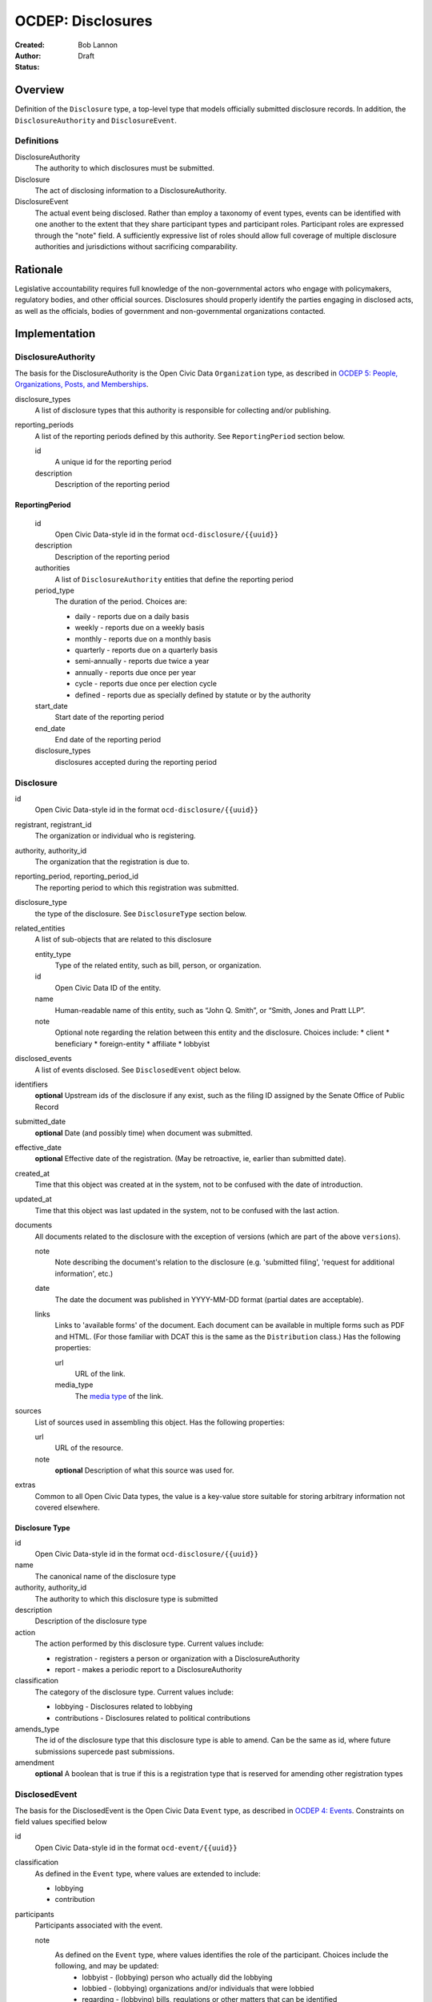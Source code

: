 ====================
OCDEP: Disclosures
====================

:Created: 
:Author: Bob Lannon
:Status: Draft

Overview
========

Definition of the ``Disclosure`` type, a top-level type that models officially submitted disclosure records. In addition, the ``DisclosureAuthority`` and ``DisclosureEvent``.

Definitions
-----------

DisclosureAuthority
    The authority to which disclosures must be submitted.

Disclosure
    The act of disclosing information to a DisclosureAuthority.

DisclosureEvent
    The actual event being disclosed. Rather than employ a taxonomy of event types, events can be identified with one another to the extent that they share participant types and participant roles. Participant roles are expressed through the "note" field. A sufficiently expressive list of roles should allow full coverage of multiple disclosure authorities and jurisdictions without sacrificing comparability.

Rationale
=========

Legislative accountability requires full knowledge of the non-governmental actors who engage with policymakers, regulatory bodies, and other official sources. Disclosures should properly identify the parties engaging in disclosed acts, as well as the officials, bodies of government and non-governmental organizations contacted.

Implementation
==============

DisclosureAuthority
-------------------
The basis for the DisclosureAuthority is the Open Civic Data ``Organization`` type, as described in `OCDEP 5: People, Organizations, Posts, and Memberships <http://opencivicdata.readthedocs.org/en/latest/proposals/0005.html>`_.

disclosure_types
    A list of disclosure types that this authority is responsible for collecting and/or publishing. 

reporting_periods
    A list of the reporting periods defined by this authority. See ``ReportingPeriod`` section below.

    id
        A unique id for the reporting period

    description
        Description of the reporting period

ReportingPeriod
~~~~~~~~~~~~~~~
    id
        Open Civic Data-style id in the format ``ocd-disclosure/{{uuid}}``

    description
        Description of the reporting period

    authorities
        A list of ``DisclosureAuthority`` entities that define the reporting period

    period_type
        The duration of the period. Choices are:

        * daily         - reports due on a daily basis
        * weekly        - reports due on a weekly basis
        * monthly       - reports due on a monthly basis
        * quarterly     - reports due on a quarterly basis
        * semi-annually - reports due twice a year
        * annually      - reports due once per year
        * cycle         - reports due once per election cycle
        * defined       - reports due as specially defined by statute or by the authority

    start_date
        Start date of the reporting period

    end_date
        End date of the reporting period

    disclosure_types
        disclosures accepted during the reporting period

Disclosure
----------

id
    Open Civic Data-style id in the format ``ocd-disclosure/{{uuid}}``

registrant, registrant_id
    The organization or individual who is registering.

authority, authority_id
    The organization that the registration is due to.

reporting_period, reporting_period_id
    The reporting period to which this registration was submitted.

disclosure_type
    the type of the disclosure. See ``DisclosureType`` section below.

related_entities
    A list of sub-objects that are related to this disclosure

    entity_type
        Type of the related entity, such as bill, person, or organization.
    
    id
        Open Civic Data ID of the entity.
    
    name
        Human-readable name of this entity, such as “John Q. Smith”, or “Smith, Jones and Pratt LLP”.
    note
        Optional note regarding the relation between this entity and the disclosure. Choices include:
        * client
        * beneficiary
        * foreign-entity
        * affiliate
        * lobbyist

disclosed_events
    A list of events disclosed. See ``DisclosedEvent`` object below.

identifiers
    **optional**
    Upstream ids of the disclosure if any exist, such as the filing ID assigned by the Senate Office of Public Record

submitted_date
    **optional**
    Date (and possibly time) when document was submitted.

effective_date
    **optional**
    Effective date of the registration. (May be retroactive, ie, earlier than submitted date).

created_at
    Time that this object was created at in the system, not to be confused with the date of
    introduction.

updated_at
    Time that this object was last updated in the system, not to be confused with the last action.

documents
    All documents related to the disclosure with the exception of versions (which are part of
    the above ``versions``).

    note
        Note describing the document's relation to the disclosure (e.g. 'submitted filing', 'request for additional information', etc.)
    date
        The date the document was published in YYYY-MM-DD format
        (partial dates are acceptable).
    links
        Links to 'available forms' of the document.  Each document can be available in
        multiple forms such as PDF and HTML.  (For those familiar with DCAT this is the same
        as the ``Distribution`` class.)
        Has the following properties:

        url
            URL of the link.
        media_type
            The `media type <http://en.wikipedia.org/wiki/Internet_media_type>`_ of the link.

sources
    List of sources used in assembling this object.  Has the following properties:

    url
        URL of the resource.
    note
        **optional**
        Description of what this source was used for.

extras
    Common to all Open Civic Data types, the value is a key-value store suitable for storing arbitrary information not covered elsewhere.

Disclosure Type
~~~~~~~~~~~~~~~

id
    Open Civic Data-style id in the format ``ocd-disclosure/{{uuid}}``

name
    The canonical name of the disclosure type

authority, authority_id
    The authority to which this disclosure type is submitted

description
    Description of the disclosure type

action
    The action performed by this disclosure type. Current values include:
    
    * registration  - registers a person or organization with a DisclosureAuthority
    * report        - makes a periodic report to a DisclosureAuthority

classification
    The category of the disclosure type. Current values include:
        
    * lobbying      - Disclosures related to lobbying
    * contributions - Disclosures related to political contributions

amends_type
    The id of the disclosure type that this disclosure type is able to amend. Can be the same as id, where future submissions supercede past submissions.

amendment
    **optional**
    A boolean that is true if this is a registration type that is reserved for amending other registration types

DisclosedEvent
--------------
The basis for the DisclosedEvent is the Open Civic Data ``Event`` type, as described in `OCDEP 4: Events <http://opencivicdata.readthedocs.org/en/latest/proposals/0004.html>`_. Constraints on field values specified below

id
    Open Civic Data-style id in the format ``ocd-event/{{uuid}}``

classification
    As defined in the ``Event`` type, where values are extended to include:

    * lobbying
    * contribution

participants
    Participants associated with the event. 

    note
        As defined on the ``Event`` type, where values identifies the role of the participant. Choices include the following, and may be updated:
          * lobbyist      - (lobbying) person who actually did the lobbying
          * lobbied       - (lobbying) organizations and/or individuals that were lobbied
          * regarding     - (lobbying) bills, regulations or other matters that can be identified
          * contributor   - (contributions) the source of the transaction
          * recipient     - (contributions) the target of the contribution
          * lender        - (contributions) the source of a loan
          * borrower      - (contributions) the recipient of a loan
          * creditor      - (contributions) entity to which a debt is owed
          * debtor        - (contributions) entity which owes a debt


Defined Schema
--------------

Schema::

    disclosure_actions = ["registration", "report"]

    disclosure_classifications = ["lobbying", "contributions"]

    disclosure_participant_roles = ["lobbyist",
                                    "lobbied",
                                    "regarding",
                                    "contributor",
                                    "recipient",
                                    "lender",
                                    "borrower",
                                    "creditor",
                                    "debtor"]

    disclosure_type_schema = {
        "properties": {
            "id": {
                "type": "string"
            },
            "name": {
                "type": "string"
            },
            "authority": {
                "type": "string"
            },
            "authority_id": {
                "type": "string"
            },
            "description": {
                "type": "string"
            },
            "action": {
                "type": "string",
                "enum": disclosure_actions
            },
            "classification": {
                "type": "string",
                "enum": disclosure_classifications
            },
            "amends_type": {
                "type": "string"
            },
            "amendment": {
                "type": "boolean"
            }
        },
        "type": "object"
    }

    disclosed_event_schema = {
        "properties": {
            "id": {
                "type": "string"
            },
            "classification": {
                "type": "string",
                "enum": disclosure_actions
            },
            "name": {
                "type": "string"
            },
            "start_time": {
                "type": "datetime"
            },
            "timezone": {
                "type": "string"
            },
            "all_day": {
                "type": "boolean"
            },
            "end_time": {
                "type": ["datetime", "null"]
            },
            "status": {
                "type": "string",
                "blank": True,
                "enum": ["cancelled", "tentative", "confirmed", "passed"],
            },
            "description": {
                "type": "string",
                "blank": True
            },
            "location": {
                "type": "object",
                "properties": {

                    "name": {
                        "type": "string"
                    },

                    "note": {
                        "type": "string",
                        "blank": True
                    },

                    "url": {
                        "required": False,
                        "type": "string",
                    },

                    "coordinates": {
                        "type": ["object", "null"],
                        "properties": {
                            "latitude": {
                                "type": "string",
                            },

                            "longitude": {
                                "type": "string",
                            }
                        }
                    },
                },
            },

            "media": media_schema,

            "documents": {
                "items": {
                    "properties": {
                        "note": {
                            "type": "string"
                        },
                        "url": {
                            "type": "string"
                        },
                        "media_type": {
                            "type": "string"
                        },
                    },
                    "type": "object"
                },
                "type": "array"
            },

            "links": {
                "items": {
                    "properties": {

                        "note": {
                            "type": "string",
                            "blank": True
                        },

                        "url": {
                            "format": "uri",
                            "type": "string"
                        }
                    },
                    "type": "object"
                },
                "type": "array"
            },

            "participants": {
                "items": {
                    "properties": {

                        "name": {
                            "type": "string",
                        },

                        "id": {
                            "type": ["string", "null"]
                        },

                        "type": {
                            "enum": ["organization", "person"],
                            "type": "string"
                        },

                        "note": {
                            "type": "string",
                            "enum": disclosure_participant_roles
                        },

                    },
                    "type": "object"
                },
                "type": "array"
            },

            "agenda": {
                "items": {
                    "properties": {
                        "description": {
                            "type": "string"
                        },

                        "order": {
                            "type": ["string", "null"]
                        },

                        "subjects": {
                            "items": {"type": "string"},
                            "type": "array"
                        },

                        "media": media_schema,

                        "notes": {
                            "items": {
                                "type": "string"
                            },
                            "type": "array",
                            "minItems": 0
                        },

                        "related_entities": {
                            "items": {
                                "properties": {
                                    "entity_type": {
                                        "type": "string"
                                    },

                                    "id": {
                                        "type": ["string", "null"]
                                    },

                                    "name": {
                                        "type": "string"
                                    },

                                    "note": {
                                        "type": ["string", "null"]
                                    },
                                },
                                "type": "object"
                            },
                            "minItems": 0,
                            "type": "array"
                        },
                    },
                    "type": "object"
                },
                "minItems": 0,
                "type": "array"
            },
            "sources": sources,
            "extras": extras
        },
        "type": "object"
    }

    disclosure_related_entity_roles = ["client",
                                       "beneficiary",
                                       "foreign-entity",
                                       "affiliate"]

    disclosure_schema = {
        "properties": {
            "id": {
                "type": "string"
            },
            "registrant": {
                "type": "string"
            },
            "registrant_id": {
                "type": "string"
            },
            "authority": {
                "type": "string"
            },
            "authority_id": {
                "type": "string"
            },
            "reporting_period": {
                "type": "string"
            },
            "reporting_period_id": {
                "type": "string"
            },
            "disclosure_type": disclosure_type_schema,
            "related_entities": {
                "items": {
                    "properties": {
                        "entity_type": {
                            "type": "string"
                        },
                        "id": {
                            "type": "string"
                        },
                        "name": {
                            "type": "string"
                        },
                        "note": {
                            "type": "string",
                            "enum": disclosure_related_entity_roles,
                        },
                    },
                    "type": "object"
                },
                "type": "array"
            },
            "disclosed_events": {
                "items": disclosed_event_schema,
                "type": "array"
            },
            "official_id": {
                "type": "string"
            },
            "submitted_date": {
                "type": fuzzy_date_blank
            },
            "effective_date": {
                "type": fuzzy_date_blank
            },
            "created_at": {
                "type": "datetime"
            },
            "updated_at": {
                "type": "datetime"
            },
            "documents": {
                "items": {
                    "properties": {
                        "note": {
                            "type": "string"
                        },
                        "url": {
                            "type": "string"
                        },
                        "media_type": {
                            "type": "string"
                        },
                    },
                    "type": "object"
                },
                "type": "array"
            },
            "sources": sources,
            "extras": extras
        },
        "type": "object"
    }

Examples
--------


Lobbying Registration Example::

    # DisclosureAuthorities
    sopr = {
      "id": "ocd-organization/d006f8f6-a35a-11e4-9771-bb010e0210e2",
      "name": "Senate Office of Public Record",
      "other_names": [],
      "identifiers": [],
      "classification": "office",
      "jurisdiction": "us/government",
      "jurisdiction_id": "",
      "parent_id": "{{senate's ID}}",
      "founding_date": "",
      "dissolution_date": "",
      "image": "",
      "contact_details": [
        {
          "type": "voice",
          "label": "",
          "value": "202-224-0322",
          "note": ""
        }
      ],
      "links": [
        {
            "url": "http://www.senate.gov/pagelayout/legislative/one_item_and_teasers/opr.htm",
            "note": "Profile page"
        },
        {
            "url": "http://www.senate.gov/pagelayout/legislative/g_three_sections_with_teasers/lobbyingdisc.htm#lobbyingdisc=lda",
            "note": "Disclosure Home"
        },
        {
            "url": "http://soprweb.senate.gov/index.cfm?event=selectfields",
            "note": "Disclosure Search Portal"
        },
        {
            "url": "http://soprweb.senate.gov/",
            "note": "Disclosure Electronic Filing System"
        }
      ]
    }

    house_clerk = {
      "id": "ocd-organization/1aa0689a-a55c-11e4-9771-bb010e0210e2",
      "name": "Office of the Clerk of the U.S. House of Representatives",
      "other_names": [],
      "identifiers": [],
      "classification": "office",
      "jurisdiction": "us/government",
      "jurisdiction_id": "",
      "parent_id": "{{senate's ID}}",
      "founding_date": "",
      "dissolution_date": "",
      "image": "",
      "contact_details": [
        {
          "type": "address",
          "label": "contact address",
          "value": "U.S. Capitol, Room H154, Washington, DC 20515-6601",
          "note": ""
        },
        {
            "type": "email",
            "label": "general inquiries",
            "value": "info.clerkweb@mail.house.gov",
            "note": ""
        },
        {
            "type": "email",
            "label": "general technical support",
            "value": "techsupport.clerkweb@mail.house.gov",
            "note": ""
        },
        {
            "type": "email",
            "label": "HouseLive support",
            "value": "houselive@mail.house.gov",
            "note": ""
        }
      ],
      "links": [
        {
            "url": "http://lobbyingdisclosure.house.gov/",
            "note": "Lobbying Disclosure"
        },
        {
            "url": "http://clerk.house.gov/",
            "note": "Home"
        },
        {
            "url": "http://disclosures.house.gov/ld/ldsearch.aspx",
            "note": "Lobbying Disclosure Search"
        }
      ]
    }

    # DisclosureType
    fed_lobbying_registration = {
        "identifier": "6c75ebe0-a35e-11e4-9771-bb010e0210e2",
        "name": "Federal Lobbying Disclosure Act Registration",
        "authority": "Senate Office of Public Record",
        "authority_id": "d006f8f6-a35a-11e4-9771-bb010e0210e2",
        "description": "An individual or organization's registration as a lobbyist or lobbying organization with the Senate Office of Public Record (US)",
        "action": "registration",
        "classification": "lobbying",
        "amends_type": "6c75ebe0-a35e-11e4-9771-bb010e0210e2",
    }

    #ReportingPeriod
    reporting_period_eg_one =  {
        "id": "ocd-disclosure/reporting-period/d577982e-a55b-11e4-9771-bb010e0210e2",
        "description": "Federal Lobbying Disclosure: 2013, Second Quarter",
        "authorities": [
            sopr,
            house_clerk
        ],
        "period_type": "quarterly",
        "start_date": "2013-04-01",
        "end_date": "2013-06-30",
        "disclosure_types": [
            fed_lobbying_registration,
            fed_lobbying_report
        ]
    }

    registrant_eg_one = {
      "id": "ocd-organization/23f9ce4e-a553-11e4-9771-bb010e0210e2",
      "name": "101 Strategy Partners, LLC",
      "other_names": [],
      "identifiers": [
        {
          "identifier": "42145",
          "scheme": "SOPR Lobbying Registrant ID"
        },
        {
          "identifier": "400987818",
          "scheme": "House Clerk Lobbying Registrant ID"
        }
      ],
      "jurisdiction": "",
      "jurisdiction_id": "",
      "classification": "Corporation",
      "parent_id": "",
      "founding_date": "",
      "dissolution_date": "",
      "image": "",
      "contact_details": [
        {
          "type": "voice",
          "label": "contact_phone",
          "value": "+1-202-414-6169",
          "note": "Mr. Blake Johnson"
        },
        {
          "type": "email",
          "label": "Mr. Blake Johnson",
          "value": "bjohnson@101sp.com",
          "note": "Mr. Blake Johnson"
        },
        {
          "type": "address",
          "label": "contact address",
          "value": "101 Constitution Ave NW, Suite L110, Washington, DC 20001",
          "note": "Mr. Blake Johnson"
        }
      ],
      "links": [],
      "extras": {
          "contact_details_structured": [
              {
                  "type": "address",
                  "label": "contact address",
                  "parts": [
                      {
                          "label": "address_one",
                          "value": "101 Constitution Ave NW",
                      },
                      {
                          "label": "address_two",
                          "value": "Suite L110",
                      },
                      {
                          "label": "city",
                          "value": "Washington",
                      },
                      {
                          "label": "state",
                          "value": "DC",
                      },
                      {
                          "label": "state",
                          "value": "20001",
                      },
                      {
                          "label": "country",
                          "value": "USA"
                      }
                  ],
                  "note": "registrant contact on SOPR LD-1"
              },
          ]
      }
    }

    client_eg_one = {
      "id": "ocd-organization/fc2be3fa-a55e-11e4-9771-bb010e0210e2",
      "name": "Imperatis Corp.",
      "other_names": [],
      "identifiers": [],
      "jurisdiction": "",
      "jurisdiction_id": "",
      "classification": "Corporation",
      "parent_id": "",
      "founding_date": "",
      "dissolution_date": "",
      "image": "",
      "contact_details": [
        {
          "type": "address",
          "label": "contact address",
          "value": "2231 Crystal Drive, Suite 401, Arlington, VA 22202",
          "note": ""
        }
      ],
      "links": [],
      "extras": {
          "contact_details_structured": [
              {
                  "type": "address",
                  "label": "contact address",
                  "parts": [
                      {
                          "label": "address",
                          "value": "2231 Crystal Drive, Suite 401",
                      },
                      {
                          "label": "city",
                          "value": "Arlington",
                      },
                      {
                          "label": "state",
                          "value": "VA",
                      },
                      {
                          "label": "zip",
                          "value": "22202",
                      },
                      {
                          "label": "country",
                          "value": "USA"
                      }
                  ],
                  "note": "client contact on SOPR LD-1"
              },
          ]
      }
    }

    filing_documents_one = [
            {
                "note": "submitted filing",
                "date": "2013-05-28",
                "links": [
                    {
                        "url": "http://soprweb.senate.gov/index.cfm?event=getFilingDetails&filingID=b4c3bd67-7c7c-45e6-8b6c-5fd6b55eec3f&filingTypeID=1",
                        "media_type": "text/html"
                    },
                    {
                        "url": "http://disclosures.house.gov/ld/ldxmlrelease/2013/RR/300567856.xml",
                        "media_type": "text/xml"
                    }
                ]
            }
        ]

    # Disclosure
    registration_eg = {
        "id": "ocd-disclosure/2f62bbd4-a561-11e4-9771-bb010e0210e2",
        "registrant": "101 Strategy Partners, LLC",
        "registrant_id": "23f9ce4e-a553-11e4-9771-bb010e0210e2",
        "authority": "Senate Office of Public Record",
        "authority_id": "d006f8f6-a35a-11e4-9771-bb010e0210e2",
        "reporting_period": "d577982e-a55b-11e4-9771-bb010e0210e2",
        "disclosure_type": fed_lobbying_registration,
        "related_entities": [],
        "identifiers": [
            {
                "identifier": "b4c3bd67-7c7c-45e6-8b6c-5fd6b55eec3f",
                "scheme": "SOPR Lobbying Disclosure Filing ID"
            },
            {
                "identifier": "300567856",
                "scheme": "House Clerk Lobbying Disclosure Document ID"
            }
        ],
        "effective_date": "2013-05-28",
        "created_at": "2015-01-26T08:44:21Z",
        "updated_at": "2015-01-26T08:44:21Z",
        "documents": filing_documents_one,
        "disclosed_events": [
            {
                "id": "ocd-event/b2cfa11c-a5a7-11e4-9771-bb010e0210e2",
                "classification": "registration",
                "name": "101 Strategy Partners, LLC - New Client for Existing Registrant (2013Q2)",
                "start_time": "2013-05-28",
                "timezone": "America/New_York",
                "all_day": False,
                "end_time": None,
                "status": "",
                "description": "",
                "location": None,
                "media": None,
                "documents": filing_documents,
                "links": "",
                "participants": [
                    {
                        "entity_type": "organization",
                        "id": "ocd-organization/fc2be3fa-a55e-11e4-9771-bb010e0210e2",
                        "name": "Imperatis Corp.",
                        "note": "client"
                    },
                    {
                        "entity_type": "person",
                        "id": "ocd-person/6cc21a3e-a560-11e4-9771-bb010e0210e2",
                        "name": "Lee Johnson",
                        "note": "lobbyist"
                    },
                    {
                        "entity_type": "organization",
                        "id": "ocd-organization/23f9ce4e-a553-11e4-9771-bb010e0210e2",
                        "name": "101 Strategy Partners, LLC",
                        "note": "registrant"
                    }
                ],
                "agenda": [
                    {
                        "description": "lobbying issues covered",
                        "subjects": [
                            "DEF"
                        ],
                        "media": None,
                        "notes": [
                            "Intelligence support for overseas combat operations"
                        ],
                        "related_entities": []
                    }
                ]
            }
        ],
        "extras": {
            "sopr_ld1_fields": {
                "self_employed_individual": False,
                "general_description": "Public Affairs and Communications",
                "signatures": [
                    {
                        "signature_date": "2013-05-28T14:29:38Z",
                        "signature": "Digitally Signed By: Blake Johnson"
                    },
                ],

            }
        }
    }

    lobbyist_eg = {
        "id": "ocd-person/6cc21a3e-a560-11e4-9771-bb010e0210e2",
        "name": "Lee Johnson",
        "other_names": [],
        "identifiers": [],
        "gender": "",
        "birth_date": "",
        "death_date": "",
        "image": "",
        "summary": "",
        "biography": "",
        "national_identity": "",
        "contact_details": [],
        "links": [],
        "memberships": [
            {
                "organization": {
                    "id": "ocd-organization/23f9ce4e-a553-11e4-9771-bb010e0210e2",
                    "classification": "corporation",
                    "name": "101 Strategy Partners, LLC",
                },
                "post": {
                    "id": "ocd-post/b2b1f7c4-a5b2-11e4-9771-bb010e0210e2",
                    "role": "lobbyist",
                    "start_date": "2012-09-12",
                }
            }
        ],
        "extras": {}
    }

    main_contact_eg = {
        "id": "ocd-person/34d69332-a5b2-11e4-9771-bb010e0210e2",
        "name": "Mr. Blake Johnson",
        "other_names": [],
        "identifiers": [],
        "gender": "",
        "birth_date": "",
        "death_date": "",
        "image": "",
        "summary": "",
        "biography": "",
        "national_identity": "",
        "contact_details": [],
        "links": [],
        "memberships": [
            {
                "organization": {
                    "id": "ocd-organization/23f9ce4e-a553-11e4-9771-bb010e0210e2",
                    "classification": "corporation",
                    "name": "101 Strategy Partners, LLC",
                },
                "post": {
                    "id": "ocd-post/1f6ebafe-a5b4-11e4-9771-bb010e0210e2",
                    "role": "contact",
                    "start_date": "2012-09-12",
                }
            }
        ],
        "extras": {}
    }

Lobbying Report Example::

    registrant_eg_two = {
      "id": "ocd-organization/88c1eee4-a5e2-11e4-9771-bb010e0210e2",
      "name": "DRINKER BIDDLE & REATH LLP",
      "other_names": [],
      "identifiers": [
        {
          "identifier": "12631",
          "scheme": "SOPR Lobbying Registrant ID"
        },
        {
          "identifier": "31801",
          "scheme": "House Clerk Lobbying Registrant ID"
        }
      ],
      "jurisdiction": "",
      "jurisdiction_id": "",
      "classification": "Corporation",
      "parent_id": "",
      "founding_date": "",
      "dissolution_date": "",
      "image": "",
      "contact_details": [
        {
          "type": "voice",
          "label": "contact_phone",
          "value": "+1-202-230-5145",
          "note": "ILISA HALPERN PAUL"
        },
        {
          "type": "email",
          "label": "contact_email",
          "value": "ilisa.paul@dbr.com",
          "note": "ILISA HALPERN PAUL"
        },
        {
          "type": "address",
          "label": "contact address",
          "value": "1500 K STREET, NW, WASHINGTON, DC, 20005",
          "note": "Mr. Robert Driscoll"
        }
      ],
      "links": [],
      "extras": {
          "contact_details_structured": [
              {
                  "type": "address",
                  "label": "contact address",
                  "parts": [
                      {
                          "label": "address_one",
                          "value": "1500 K STREET, NW",
                      },
                      {
                          "label": "address_two",
                          "value": "",
                      },
                      {
                          "label": "city",
                          "value": "WASHINGTON",
                      },
                      {
                          "label": "state",
                          "value": "DC",
                      },
                      {
                          "label": "country",
                          "value": "USA"
                      },
                      {
                          "label": "zip",
                          "value": "20005"
                      }
                  ],
                  "note": "registrant principal place of business on SOPR LD-2"
              },
              {
                  "type": "address",
                  "label": "principal place of business",
                  "parts": [
                      {
                          "label": "city",
                          "value": "Philadelphia",
                      },
                      {
                          "label": "state",
                          "value": "PA",
                      },
                      {
                          "label": "country",
                          "value": "USA"
                      },
                      {
                          "label": "zip",
                          "value": "19103-6996"
                      }
                  ],
                  "note": "registrant principal place of business on SOPR LD-2"
              },
          ]
      }
    }

    reporting_period_eg_two =  {
        "id": "ocd-disclosure/reporting-period/e9aaedd4-a5e5-11e4-9771-bb010e0210e2",
        "description": "Federal Lobbying Disclosure: 2013, Third Quarter",
        "authorities": [
            sopr,
            house_clerk
        ],
        "period_type": "quarterly",
        "start_date": "2013-07-01",
        "end_date": "2013-09-30",
        "disclosure_types": [
            fed_lobbying_registration,
            fed_lobbying_report
        ]
    }

    filing_documents_two = [
            {
                "note": "submitted filing",
                "date": "2013-10-17",
                "links": [
                    {
                        "url": "http://soprweb.senate.gov/index.cfm?event=getFilingDetails&filingID=80b956e1-3448-404a-bdfd-558ffe2631ce&filingTypeID=69",
                        "media_type": "text/html"
                    },
                    {
                        "url": "http://disclosures.house.gov/ld/ldxmlrelease/2013/RR/300567856.xml",
                        "media_type": "text/xml"
                    }
                ]
            }
        ]

    client_eg_two = {
      "id": "ocd-organization/b82bca00-a5e8-11e4-9771-bb010e0210e2",
      "name": "Smith & Nephew, Inc.",
      "other_names": [],
      "identifiers": [
          {
              "identifier": "12631-1005496",
              "scheme": "SOPR Lobbying Registrant-Client ID"
          },
          {
              "identifier": "318010137",
              "scheme": "House Clerk Lobbying Registrant-Client ID"
          }
      ],
      "jurisdiction": "",
      "jurisdiction_id": "",
      "classification": "Corporation",
      "parent_id": "",
      "founding_date": "",
      "dissolution_date": "",
      "image": "",
      "contact_details": [
        {
          "type": "address",
          "label": "contact address",
          "value": "1701 Pennsylvania Avenue, N.W., Suite 300, Washington, DC, 20006, USA",
          "note": "client address on SOPR LD-1"
        },
        {
          "type": "address",
          "label": "principal place of business",
          "value": "1701 Pennsylvania Avenue, N.W., Suite 300, Washington, DC, 20006, USA",
          "note": ""
        }
      ],
      "links": [],
      "extras": {
          "contact_details_structured": [
              {
                  "type": "address",
                  "label": "contact address",
                  "parts": [
                      {
                          "label": "address",
                          "value": "1701 Pennsylvania Avenue, N.W., Suite 300",
                      },
                      {
                          "label": "city",
                          "value": "Washington",
                      },
                      {
                          "label": "state",
                          "value": "DC",
                      },
                      {
                          "label": "zip",
                          "value": "20006",
                      },
                      {
                          "label": "country",
                          "value": "USA"
                      }
                  ],
                  "note": "client address on SOPR LD-1"
              },
              {
                  "type": "address",
                  "label": "principal place of business",
                  "parts": [
                      {
                          "label": "city",
                          "value": "Memphis",
                      },
                      {
                          "label": "state",
                          "value": "TN",
                      },
                      {
                          "label": "zip",
                          "value": "38116",
                      },
                      {
                          "label": "country",
                          "value": "USA"
                      }
                  ],
                  "note": "client address on SOPR LD-1"
              },
          ],
          "description": "Developer of advanced medical devices for healthcare professionals around the world"
      }
    }

    # Disclosure
    report_eg = {
        "id": "2f62bbd4-a561-11e4-9771-bb010e0210e2",
        "registrant": "DRINKER BIDDLE & REATH, LLP",
        "registrant_id": "88c1eee4-a5e2-11e4-9771-bb010e0210e2",
        "authority": "Senate Office of Public Record",
        "authority_id": "d006f8f6-a35a-11e4-9771-bb010e0210e2",
        "reporting_period_id": "ocd-disclosure/reporting-period/e9aaedd4-a5e5-11e4-9771-bb010e0210e2",
        "reporting_period": "Federal Lobbying Disclosure: 2013, Third Quarter",
        "disclosure_type": fed_lobbying_registration,
        "related_entities": [],
        "identifiers": [
            {
                "identifier": "80b956e1-3448-404a-bdfd-558ffe2631ce",
                "scheme": "SOPR Lobbying Disclosure Filing ID"
            },
            {
                "identifier": "300595733",
                "scheme": "House Clerk Lobbying Disclosure Document ID"
            }
        ],
        "effective_date": "2013-10-17",
        "created_at": "2015-01-26T10:44:21Z",
        "updated_at": "2015-01-26T10:44:21Z",
        "documents": filing_documents_two,
        "disclosed_events": [
            {
                "id": "ocd-event/b2cfa11c-a5a7-11e4-9771-bb010e0210e2",
                "classification": "report",
                "name": "DRINKER BIDDLE & REATH - Lobbying Report, TAX for client Smith & Nephew (2013Q3)",
                "start_time": "2013-07-01",
                "timezone": "America/New_York",
                "all_day": False,
                "end_time": "2013-09-30",
                "status": "",
                "description": "",
                "location": None,
                "media": None,
                "documents": filing_documents,
                "links": "",
                "participants": [
                    {
                        "entity_type": "organization",
                        "id": "ocd-organization/b82bca00-a5e8-11e4-9771-bb010e0210e2",
                        "name": "Smith & Nephew, Inc.",
                        "note": "client"
                    },
                    {
                        "entity_type": "person",
                        "id": "ocd-person/53a6918a-a5ea-11e4-9771-bb010e0210e2",
                        "name": "Jodie Curtis",
                        "note": "lobbyist"
                    },
                    {
                        "entity_type": "organization",
                        "name": "DRINKER BIDDLE & REATH, LLP",
                        "id": "ocd-organization/88c1eee4-a5e2-11e4-9771-bb010e0210e2",
                        "note": "registrant"
                    },
                    {
                        "entity_type": "organization",
                        "id": "ocd-organization/{{house uuid}}",
                        "name": "US HOUSE OF REPRESENTATIVES",
                        "note": "lobbied"
                    }
                ],
                "agenda": [
                    {
                        "description": "lobbying issues covered",
                        "subjects": [
                            "TAX"
                        ],
                        "media": None,
                        "notes": [
                            "S. 232/H.R. 523, The Protect Medical Innovation Act of 2013."
                        ],
                        "related_entities": [
                            {
                                "entity_type": "bill",
                                "entity_name": "S 232",
                                "id": "ocd-bill/{{bill uuid}}",
                                "title": "The Protect Medical Innovation Act of 2013",
                                "related_bills": [
                                    {
                                        "identifier": "HR 523"
                                    }
                                ]
                            },
                            {
                                "entity_type": "bill",
                                "entity_name": "HR 523",
                                "id": "ocd-bill/{{bill uuid}}",
                                "title": "The Protect Medical Innovation Act of 2013",
                                "related_bills": [
                                    {
                                        "identifier": "S 232"
                                    }
                                ]
                            }
                        ]
                    }
                ]
            },
            {
                "id": "ocd-event/226e6360-a5f2-11e4-9771-bb010e0210e2",
                "classification": "report",
                "name": "DRINKER BIDDLE & REATH - Lobbying Report, MMM for client Smith & Nephew (2013Q3)",
                "start_time": "2013-07-01",
                "timezone": "America/New_York",
                "all_day": False,
                "end_time": "2013-09-30",
                "status": "",
                "description": "",
                "location": None,
                "media": None,
                "documents": filing_documents,
                "links": "",
                "participants": [
                    {
                        "entity_type": "organization",
                        "id": "ocd-organization/b82bca00-a5e8-11e4-9771-bb010e0210e2",
                        "name": "Smith & Nephew, Inc.",
                        "note": "client"
                    },
                    {
                        "entity_type": "person",
                        "id": "ocd-person/53a6918a-a5ea-11e4-9771-bb010e0210e2",
                        "name": "Jodie Curtis",
                        "note": "lobbyist"
                    },
                    {
                        "entity_type": "person",
                        "id": "ocd-person/53a6918a-a5ea-11e4-9771-bb010e0210e2",
                        "name": "Jim Twaddell",
                        "note": "lobbyist",
                        "memberships": [
                            {
                                "organization": {
                                    "id": "ocd-organization/f07f0666-a5ec-11e4-9771-bb010e0210e2",
                                    "classification": "staff",
                                    "name": "Staff, Senator Arlen Specter",
                                },
                                "post": {
                                    "id": "ocd-post/e9b95034-a5ec-11e4-9771-bb010e0210e2",
                                    "role": "legal aide",
                                }
                            },
                            {
                                "organization": {
                                    "id": "ocd-organization/f07f0666-a5ec-11e4-9771-bb010e0210e2",
                                    "classification": "staff",
                                    "name": "Staff, Senator Arlen Specter",
                                },
                                "post": {
                                    "id": "ocd-post/12008148-a5ed-11e4-9771-bb010e0210e2",
                                    "role": "deputy communications director",
                                }
                            }
                        ]
                    },
                    {
                        "entity_type": "person",
                        "id": "ocd-person/53a6918a-a5ea-11e4-9771-bb010e0210e2",
                        "name": "Jeremy Scott",
                        "note": "lobbyist",
                        "memberships": [
                            {
                                "organization": {
                                    "id": "ocd-organization/471f0282-a5ed-11e4-9771-bb010e0210e2",
                                    "classification": "staff",
                                    "name": "Staff, Senator Mike DeWine",
                                },
                                "post": {
                                    "id": "ocd-post/8355a260-a5ed-11e4-9771-bb010e0210e2",
                                    "role": "staff assistant",
                                }
                            },
                            {
                                "organization": {
                                    "id": "ocd-organization/471f0282-a5ed-11e4-9771-bb010e0210e2",
                                    "classification": "staff",
                                    "name": "Staff, Senator Mike DeWine",
                                },
                                "post": {
                                    "id": "ocd-post/12008148-a5ed-11e4-9771-bb010e0210e2",
                                    "role": "legal correspondent",
                                }
                            }
                        ]
                    },
                    {
                        "entity_type": "person",
                        "id": "ocd-person/e47bebbc-a5ed-11e4-9771-bb010e0210e2",
                        "name": "Ilsa Halpern Paul",
                        "note": "lobbyist",
                        "memberships": [
                            {
                                "organization": {
                                    "id": "ocd-organization/d10ea088-a5ed-11e4-9771-bb010e0210e2",
                                    "classification": "staff",
                                    "name": "Staff, Senator Dianne Feinstein",
                                },
                                "post": {
                                    "id": "ocd-post/f87a5b12-a5ed-11e4-9771-bb010e0210e2",
                                    "role": "staff assistant",
                                }
                            },
                            {
                                "organization": {
                                    "id": "ocd-organization/d10ea088-a5ed-11e4-9771-bb010e0210e2",
                                    "classification": "staff",
                                    "name": "Staff, Senator Dianne Feinstein",
                                },
                                "post": {
                                    "id": "ocd-post/3a10bc24-a5ee-11e4-9771-bb010e0210e2",
                                    "role": "legal correspondent",
                                }
                            },
                        ]
                    },
                    {
                        "entity_type": "person",
                        "id": "ocd-person/b5e9e3d8-a5ef-11e4-9771-bb010e0210e2",
                        "name": "Rebecca McGrath",
                        "note": "lobbyist",
                        "memberships": [
                            {
                                "organization": {
                                    "id": "ocd-organization/d2ad924e-a5ef-11e4-9771-bb010e0210e2",
                                    "classification": "staff",
                                    "name": "Staff, Senator Chris Dodd",
                                },
                                "post": {
                                    "id": "ocd-post/d95fab7c-a5ef-11e4-9771-bb010e0210e2",
                                    "role": "legal assistant",
                                }
                            },
                            {
                                "organization": {
                                    "id": "ocd-organization/d2ad924e-a5ef-11e4-9771-bb010e0210e2",
                                    "classification": "staff",
                                    "name": "Staff, Senator Chris Dodd",
                                },
                                "post": {
                                    "id": "ocd-post/15c99e60-a5f0-11e4-9771-bb010e0210e2",
                                    "role": "scheduler",
                                }
                            },
                        ]
                    },
                    {
                        "entity_type": "person",
                        "id": "ocd-person/53a6918a-a5ea-11e4-9771-bb010e0210e2",
                        "name": "Julie Hyams",
                        "note": "lobbyist",
                        "memberships": [
                            {
                                "organization": {
                                    "id": "ocd-organization/8218c230-a5f0-11e4-9771-bb010e0210e2",
                                    "classification": "staff",
                                    "name": "Staff, Representative Louis Stokes",
                                },
                                "post": {
                                    "id": "ocd-post/89b84e8e-a5f0-11e4-9771-bb010e0210e2",
                                    "role": "legal assistant",
                                }
                            },
                            {
                                "organization": {
                                    "id": "ocd-organization/8218c230-a5f0-11e4-9771-bb010e0210e2",
                                    "classification": "staff",
                                    "name": "Staff, Representative Louis Stokes",
                                },
                                "post": {
                                    "id": "ocd-post/a39a5bbc-a5f0-11e4-9771-bb010e0210e2",
                                    "role": "staff assistant",
                                }
                            }
                        ]
                    },
                    {
                        "entity_type": "person",
                        "id": "ocd-person/53a6918a-a5ea-11e4-9771-bb010e0210e2",
                        "name": "Erin Morton",
                        "note": "lobbyist"
                    },
                    {
                        "entity_type": "person",
                        "id": "ocd-person/53a6918a-a5ea-11e4-9771-bb010e0210e2",
                        "name": "Anna Howard",
                        "note": "lobbyist"
                    },
                    {
                        "entity_type": "organization",
                        "name": "DRINKER BIDDLE & REATH, LLP",
                        "id": "ocd-organization/88c1eee4-a5e2-11e4-9771-bb010e0210e2",
                        "note": "registrant"
                    },
                    {
                        "entity_type": "organization",
                        "id": "ocd-organization/{{house uuid}}",
                        "name": "US HOUSE OF REPRESENTATIVES",
                        "note": "lobbied"
                    }
                ],
                "agenda": [
                    {
                        "description": "lobbying issues covered",
                        "subjects": [
                            "MMM"
                        ],
                        "media": None,
                        "notes": [
                            "Proposed rule regarding durable medical equipment reimbursement definition of routinely purchased."
                        ],
                        "related_entities": []
                    }
                ]
            },
            {
                "id": "ocd-event/10629c86-a5f2-11e4-9771-bb010e0210e2",
                "classification": "report",
                "name": "DRINKER BIDDLE & REATH - Lobbying Report, TAX for client Smith & Nephew (2013Q3)",
                "start_time": "2013-07-01",
                "timezone": "America/New_York",
                "all_day": False,
                "end_time": "2013-09-30",
                "status": "",
                "description": "",
                "location": None,
                "media": None,
                "documents": filing_documents,
                "links": "",
                "participants": [
                    {
                        "entity_type": "organization",
                        "id": "ocd-organization/b82bca00-a5e8-11e4-9771-bb010e0210e2",
                        "name": "Smith & Nephew, Inc.",
                        "note": "client"
                    },
                    {
                        "entity_type": "person",
                        "id": "ocd-person/53a6918a-a5ea-11e4-9771-bb010e0210e2",
                        "name": "Jodie Curtis",
                        "note": "lobbyist"
                    },
                    {
                        "entity_type": "organization",
                        "name": "DRINKER BIDDLE & REATH, LLP",
                        "id": "ocd-organization/88c1eee4-a5e2-11e4-9771-bb010e0210e2",
                        "note": "registrant"
                    },
                ],
                "agenda": [
                    {
                        "description": "lobbying issues covered",
                        "subjects": [
                            "ECN"
                        ],
                        "media": None,
                        "notes": [
                            "Global Investment in American Jobs Act (H.R. 2052, S. 1023)."
                        ],
                        "related_entities": [
                            {
                                "entity_type": "bill",
                                "entity_name": "S 1023",
                                "id": "ocd-bill/{{bill uuid}}",
                                "title": "Global Investment in American Jobs Act",
                                "related_bills": [
                                    {
                                        "identifier": "HR 2052"
                                    }
                                ]
                            },
                            {
                                "entity_type": "bill",
                                "entity_name": "HR 2052",
                                "id": "ocd-bill/{{bill uuid}}",
                                "title": "Global Investment in American Jobs Act",
                                "related_bills": [
                                    {
                                        "identifier": "S 1023"
                                    }
                                ]
                            }
                        ]
                    }
                ]
            },
            {
                "id": "ocd-event/c3a740b8-a5f1-11e4-9771-bb010e0210e2",
                "classification": "registration",
                "name": "DRINKER BIDDLE & REATH - Lobbying Report, TAX for client Smith & Nephew (2013Q3)",
                "start_time": "2013-07-01",
                "timezone": "America/New_York",
                "all_day": False,
                "end_time": "2013-09-30",
                "status": "",
                "description": "",
                "location": None,
                "media": None,
                "documents": filing_documents,
                "links": "",
                "participants": [
                    {
                        "entity_type": "person",
                        "id": "ocd-person/53a6918a-a5ea-11e4-9771-bb010e0210e2",
                        "name": "Jim Twaddell",
                        "note": "lobbyist",
                        "memberships": [
                            {
                                "organization": {
                                    "id": "ocd-organization/f07f0666-a5ec-11e4-9771-bb010e0210e2",
                                    "classification": "staff",
                                    "name": "Staff, Senator Arlen Specter",
                                },
                                "post": {
                                    "id": "ocd-post/e9b95034-a5ec-11e4-9771-bb010e0210e2",
                                    "role": "legal aide",
                                }
                            },
                            {
                                "organization": {
                                    "id": "ocd-organization/f07f0666-a5ec-11e4-9771-bb010e0210e2",
                                    "classification": "staff",
                                    "name": "Staff, Senator Arlen Specter",
                                },
                                "post": {
                                    "id": "ocd-post/12008148-a5ed-11e4-9771-bb010e0210e2",
                                    "role": "deputy communications director",
                                }
                            }
                        ]
                    },
                    {
                        "entity_type": "person",
                        "id": "ocd-person/53a6918a-a5ea-11e4-9771-bb010e0210e2",
                        "name": "Jeremy Scott",
                        "note": "lobbyist",
                        "memberships": [
                            {
                                "organization": {
                                    "id": "ocd-organization/471f0282-a5ed-11e4-9771-bb010e0210e2",
                                    "classification": "staff",
                                    "name": "Staff, Senator Mike DeWine",
                                },
                                "post": {
                                    "id": "ocd-post/8355a260-a5ed-11e4-9771-bb010e0210e2",
                                    "role": "staff assistant",
                                }
                            },
                            {
                                "organization": {
                                    "id": "ocd-organization/471f0282-a5ed-11e4-9771-bb010e0210e2",
                                    "classification": "staff",
                                    "name": "Staff, Senator Mike DeWine",
                                },
                                "post": {
                                    "id": "ocd-post/12008148-a5ed-11e4-9771-bb010e0210e2",
                                    "role": "legal correspondent",
                                }
                            }
                        ]
                    },
                    {
                        "entity_type": "person",
                        "id": "ocd-person/e47bebbc-a5ed-11e4-9771-bb010e0210e2",
                        "name": "Ilsa Halpern Paul",
                        "note": "lobbyist",
                        "memberships": [
                            {
                                "organization": {
                                    "id": "ocd-organization/d10ea088-a5ed-11e4-9771-bb010e0210e2",
                                    "classification": "staff",
                                    "name": "Staff, Senator Dianne Feinstein",
                                },
                                "post": {
                                    "id": "ocd-post/f87a5b12-a5ed-11e4-9771-bb010e0210e2",
                                    "role": "staff assistant",
                                }
                            },
                            {
                                "organization": {
                                    "id": "ocd-organization/d10ea088-a5ed-11e4-9771-bb010e0210e2",
                                    "classification": "staff",
                                    "name": "Staff, Senator Dianne Feinstein",
                                },
                                "post": {
                                    "id": "ocd-post/3a10bc24-a5ee-11e4-9771-bb010e0210e2",
                                    "role": "legal correspondent",
                                }
                            },
                        ]
                    },
                    {
                        "entity_type": "person",
                        "id": "ocd-person/b5e9e3d8-a5ef-11e4-9771-bb010e0210e2",
                        "name": "Rebecca McGrath",
                        "note": "lobbyist",
                        "memberships": [
                            {
                                "organization": {
                                    "id": "ocd-organization/d2ad924e-a5ef-11e4-9771-bb010e0210e2",
                                    "classification": "staff",
                                    "name": "Staff, Senator Chris Dodd",
                                },
                                "post": {
                                    "id": "ocd-post/d95fab7c-a5ef-11e4-9771-bb010e0210e2",
                                    "role": "legal assistant",
                                }
                            },
                            {
                                "organization": {
                                    "id": "ocd-organization/d2ad924e-a5ef-11e4-9771-bb010e0210e2",
                                    "classification": "staff",
                                    "name": "Staff, Senator Chris Dodd",
                                },
                                "post": {
                                    "id": "ocd-post/15c99e60-a5f0-11e4-9771-bb010e0210e2",
                                    "role": "scheduler",
                                }
                            },
                        ]
                    },
                    {
                        "entity_type": "person",
                        "id": "ocd-person/53a6918a-a5ea-11e4-9771-bb010e0210e2",
                        "name": "Julie Hyams",
                        "note": "lobbyist",
                        "memberships": [
                            {
                                "organization": {
                                    "id": "ocd-organization/8218c230-a5f0-11e4-9771-bb010e0210e2",
                                    "classification": "staff",
                                    "name": "Staff, Representative Louis Stokes",
                                },
                                "post": {
                                    "id": "ocd-post/89b84e8e-a5f0-11e4-9771-bb010e0210e2",
                                    "role": "legal assistant",
                                }
                            },
                            {
                                "organization": {
                                    "id": "ocd-organization/8218c230-a5f0-11e4-9771-bb010e0210e2",
                                    "classification": "staff",
                                    "name": "Staff, Representative Louis Stokes",
                                },
                                "post": {
                                    "id": "ocd-post/a39a5bbc-a5f0-11e4-9771-bb010e0210e2",
                                    "role": "staff assistant",
                                }
                            }
                        ]
                    },
                    {
                        "entity_type": "person",
                        "id": "ocd-person/53a6918a-a5ea-11e4-9771-bb010e0210e2",
                        "name": "Erin Morton",
                        "note": "lobbyist"
                    },
                    {
                        "entity_type": "organization",
                        "name": "DRINKER BIDDLE & REATH, LLP",
                        "id": "ocd-organization/88c1eee4-a5e2-11e4-9771-bb010e0210e2",
                        "note": "registrant"
                    },
                    {
                        "entity_type": "organization",
                        "id": "ocd-organization/b82bca00-a5e8-11e4-9771-bb010e0210e2",
                        "name": "Smith & Nephew, Inc.",
                        "note": "client"
                    }
                ]
            },
            {
                "id": "ocd-event/c3a740b8-a5f1-11e4-9771-bb010e0210e2",
                "classification": "registration",
                "name": "DRINKER BIDDLE & REATH - Registration Update for client Smith & Nephew (2013Q3)",
                "start_time": "2013-07-01",
                "timezone": "America/New_York",
                "all_day": False,
                "end_time": "2013-09-30",
                "status": "",
                "description": "removing lobbyist(s)",
                "location": None,
                "media": None,
                "documents": filing_documents,
                "links": "",
                "participants": [
                    {
                        "entity_type": "organization",
                        "name": "DRINKER BIDDLE & REATH, LLP",
                        "id": "ocd-organization/88c1eee4-a5e2-11e4-9771-bb010e0210e2",
                        "note": "registrant"
                    },
                    {
                        "entity_type": "organization",
                        "id": "ocd-organization/b82bca00-a5e8-11e4-9771-bb010e0210e2",
                        "name": "Smith & Nephew, Inc.",
                        "note": "client"
                    },
                    {
                        "entity_type": "person",
                        "id": "ocd-person/32d71548-a5f3-11e4-9771-bb010e0210e2",
                        "name": "Andrew Bowman",
                        "note": "removed"
                    }
                ]
            }
        ],
        "extras": {
            "sopr_ld2_fields": {
                "self_employed_individual": False,
                "general_description": "Public Affairs and Communications",
                "signatures": [
                    {
                        "signature_date": "2013-05-28T14:29:38Z",
                        "signature": "Digitally Signed By: Blake Johnson"
                    },
                ],
                "expenses": {
                    "expense_amount": None,
                    "expense_method_a": False,
                    "expense_method_c": False,
                    "expense_method_b": False,
                    "expense_less_than_five_thousand": False,
                    "expense_five_thousand_or_more": False
                },
                "income": {
                    "income_less_than_five_thousand": False,
                    "income_amount": 50000.0,
                    "income_five_thousand_or_more": True
                },

            }
        }
    }
